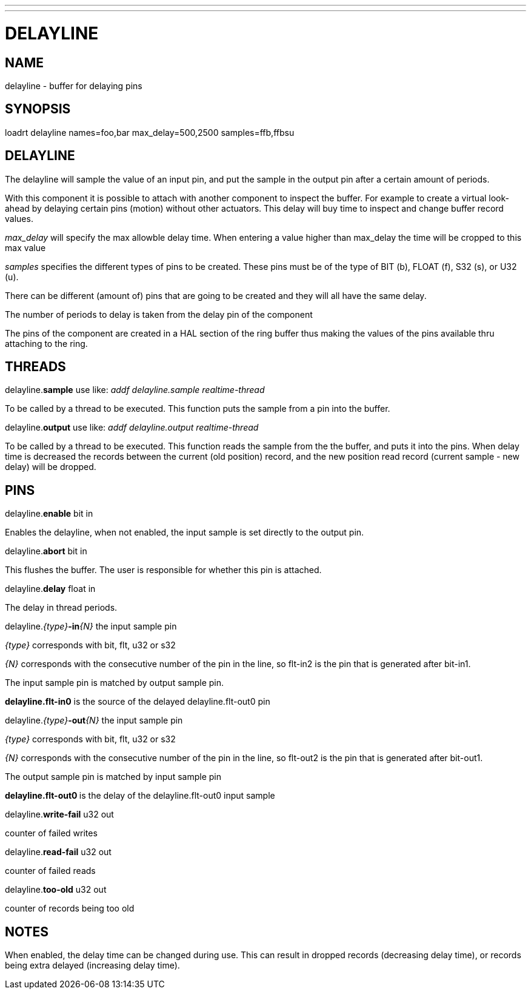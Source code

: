 ---
---
:skip-front-matter:

= DELAYLINE
:manmanual: HAL Components
:mansource: ../man/man9/delayline.asciidoc
:man version : 

== NAME

delayline - buffer for delaying pins

== SYNOPSIS
loadrt delayline names=foo,bar max_delay=500,2500 samples=ffb,ffbsu

== DELAYLINE
The delayline will sample the value of an input pin, and put the sample
in the output pin after a certain amount of periods.

With this component it is possible to attach with another component to
inspect the buffer. For example to create a virtual look-ahead by delaying
certain pins (motion) without other actuators. This delay
will buy time to inspect and change buffer record values.

__max_delay__ will specify the max allowble delay time. When entering a
value higher than max_delay the time will be cropped to this max value

__samples__ specifies the different types of pins to be created.
These pins must be of the type of BIT (b), FLOAT (f), S32 (s), or U32 (u).

There can be different (amount of) pins that are going to be created and
they will all have the same delay.

The number of periods to delay is taken from the delay pin of the component

The pins of the component are created in a HAL section of the ring buffer
thus making the values of the pins available thru attaching to the ring.

== THREADS
delayline.**sample** use like: __addf delayline.sample realtime-thread__

[indent=4]
====
To be called by a thread to be executed. This function puts the sample
from a pin into the buffer.
====

delayline.**output** use like: __addf delayline.output realtime-thread__

[indent=4]
====
To be called by a thread to be executed. This function reads the
sample from the the buffer, and puts it into the pins. When delay
time is decreased the records between the current (old position)
record, and the new position read record (current sample - new
delay) will be dropped.
====

== PINS

delayline.**enable** bit in

[indent=4]
====
Enables the delayline, when not enabled, the input sample is set
directly to the output pin.
====

delayline.**abort** bit in

[indent=4]
====
This flushes the buffer. The user is responsible for whether this
pin is attached.
====

delayline.**delay** float in

[indent=4]
====
The delay in thread periods.
====

delayline.__{type}__**-in**__{N}__ the input sample pin

[indent=4]
====
__{type}__ corresponds with bit, flt, u32 or s32

__{N}__ corresponds with the consecutive number of the pin in the
line, so flt-in2 is the pin that is generated after bit-in1.

The input sample pin is matched by output sample pin.

**delayline.flt-in0** is the source of the delayed
delayline.flt-out0 pin
====

delayline.__{type}__**-out**__{N}__ the input sample pin

[indent=4]
====
__{type}__ corresponds with bit, flt, u32 or s32

__{N}__ corresponds with the consecutive number of the pin in the
line, so flt-out2 is the pin that is generated after bit-out1.

The output sample pin is matched by input sample pin

**delayline.flt-out0 **is the delay of the delayline.flt-out0
input sample
====

delayline.**write-fail** u32 out

[indent=4]
====
counter of failed writes
====

delayline.**read-fail** u32 out

[indent=4]
====
counter of failed reads
====

delayline.**too-old** u32 out

[indent=4]
====
counter of records being too old
====

== NOTES
When enabled, the delay time can be changed during use. This can result in
dropped records (decreasing delay time), or records being extra delayed
(increasing delay time).